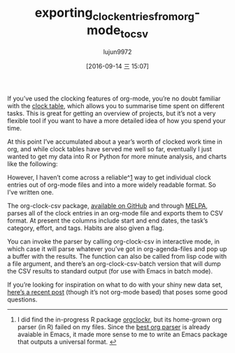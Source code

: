#+TITLE: exporting_clock_entries_from_org-mode_to_csv
#+URL: http://unconj.ca/blog/exporting-clock-entries-from-org-mode-to-csv.html
#+AUTHOR: lujun9972
#+CATEGORY: raw
#+DATE: [2016-09-14 三 15:07]
#+OPTIONS: ^:{}


If you’ve used the clocking features of org-mode, you’re no doubt familiar with the [[http://orgmode.org/manual/The-clock-table.html][clock table]], which allows
you to summarise time spent on different tasks. This is great for getting an overview of projects, but it’s
not a very flexible tool if you want to have a more detailed idea of how you spend your time.

At this point I’ve accumulated about a year’s worth of clocked work time in org, and while clock tables have
served me well so far, eventually I just wanted to get my data into R or Python for more minute analysis, and
charts like the following:

[[http://unconj.ca/blog/images/calendar_clock_heatmap.png]]


However, I haven’t come across a reliable^[[http://unconj.ca/blog/exporting-clock-entries-from-org-mode-to-csv.html#fn:1][1]] way to get individual clock entries out of org-mode files and into
a more widely readable format. So I’ve written one.

The org-clock-csv package, [[https://github.com/atheriel/org-clock-csv][available on GitHub]] and through [[http://melpa.org/#/org-clock-csv][MELPA]], parses all of the clock entries in an
org-mode file and exports them to CSV format. At present the columns include start and end dates, the task’s
category, effort, and tags. Habits are also given a flag.

You can invoke the parser by calling org-clock-csv in interactive mode, in which case it will parse whatever
you’ve got in org-agenda-files and pop up a buffer with the results. The function can also be called from lisp
code with a file argument, and there’s an org-clock-csv-batch version that will dump the CSV results to
standard output (for use with Emacs in batch mode).

If you’re looking for inspiration on what to do with your shiny new data set, [[http://jdlm.info/articles/2016/07/04/cto-time-minute-by-minute.html][here’s a recent post]] (though
it’s not org-mode based) that poses some good questions.

--------------------------------------------------------------------------------------------------------------

 1. I did find the in-progress R package [[https://github.com/mutbuerger/orgclockr][orgclockr]], but its home-grown org parser (in R) failed on my files.
    Since the [[http://orgmode.org/worg/dev/org-element-api.html][best org parser]] is already avaiable in Emacs, it made more sense to me to write an Emacs package
    that outputs a universal format. [[http://unconj.ca/blog/exporting-clock-entries-from-org-mode-to-csv.html#fnref:1][↩]]
